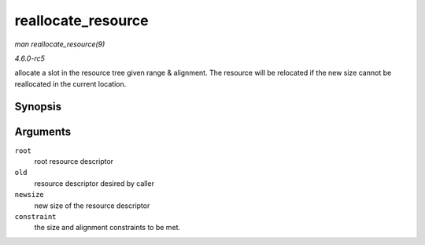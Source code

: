 .. -*- coding: utf-8; mode: rst -*-

.. _API-reallocate-resource:

===================
reallocate_resource
===================

*man reallocate_resource(9)*

*4.6.0-rc5*

allocate a slot in the resource tree given range & alignment. The
resource will be relocated if the new size cannot be reallocated in the
current location.


Synopsis
========

.. c:function:: int reallocate_resource( struct resource * root, struct resource * old, resource_size_t newsize, struct resource_constraint * constraint )

Arguments
=========

``root``
    root resource descriptor

``old``
    resource descriptor desired by caller

``newsize``
    new size of the resource descriptor

``constraint``
    the size and alignment constraints to be met.


.. ------------------------------------------------------------------------------
.. This file was automatically converted from DocBook-XML with the dbxml
.. library (https://github.com/return42/sphkerneldoc). The origin XML comes
.. from the linux kernel, refer to:
..
.. * https://github.com/torvalds/linux/tree/master/Documentation/DocBook
.. ------------------------------------------------------------------------------

